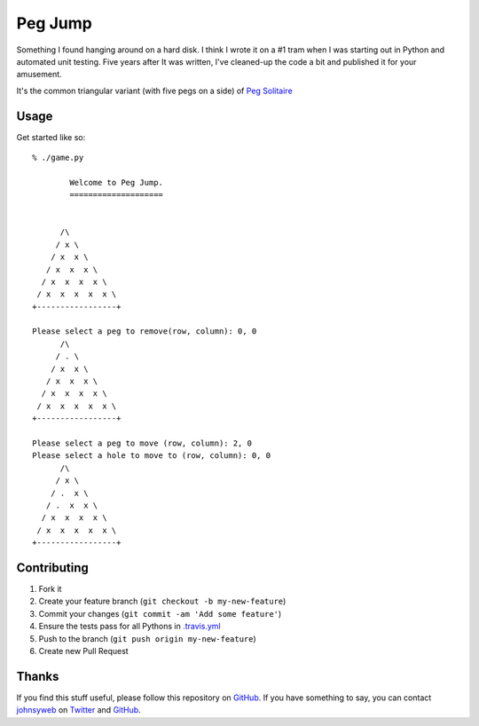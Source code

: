 Peg Jump |Build Status| |Code Health|
=====================================

Something I found hanging around on a hard disk. I think I wrote it on a #1
tram when I was starting out in Python and automated unit testing. Five years
after It was written, I've cleaned-up the code a bit and published it for your
amusement.

It's the common triangular variant (with five pegs on a side) of
`Peg Solitaire <http://en.wikipedia.org/wiki/Peg_solitaire>`__

Usage
-----

Get started like so::

    % ./game.py

            Welcome to Peg Jump.
            ====================


          /\
         / x \
        / x  x \
       / x  x  x \
      / x  x  x  x \
     / x  x  x  x  x \
    +-----------------+

    Please select a peg to remove(row, column): 0, 0
          /\
         / . \
        / x  x \
       / x  x  x \
      / x  x  x  x \
     / x  x  x  x  x \
    +-----------------+

    Please select a peg to move (row, column): 2, 0
    Please select a hole to move to (row, column): 0, 0
          /\
         / x \
        / .  x \
       / .  x  x \
      / x  x  x  x \
     / x  x  x  x  x \
    +-----------------+


Contributing
------------

1. Fork it
2. Create your feature branch (``git checkout -b my-new-feature``)
3. Commit your changes (``git commit -am 'Add some feature'``)
4. Ensure the tests pass for all Pythons in
   `.travis.yml <https://github.com/johnsyweb/peg_jump/blob/master/.travis.yml>`__
5. Push to the branch (``git push origin my-new-feature``)
6. Create new Pull Request

Thanks
------

If you find this stuff useful, please follow this repository on
`GitHub <https://github.com/johnsyweb/peg_jump>`__. If you
have something to say, you can contact
`johnsyweb <http://johnsy.com/about/>`__ on
`Twitter <http://twitter.com/johnsyweb/>`__ and
`GitHub <https://github.com/johnsyweb/>`__.

.. |Build Status| image:: https://travis-ci.org/johnsyweb/peg_jump.png
   :target: https://travis-ci.org/johnsyweb/peg_jump
.. |Code Health| image:: https://landscape.io/github/johnsyweb/peg_jump/master/landscape.png
   :target: https://landscape.io/github/johnsyweb/peg_jump/master
